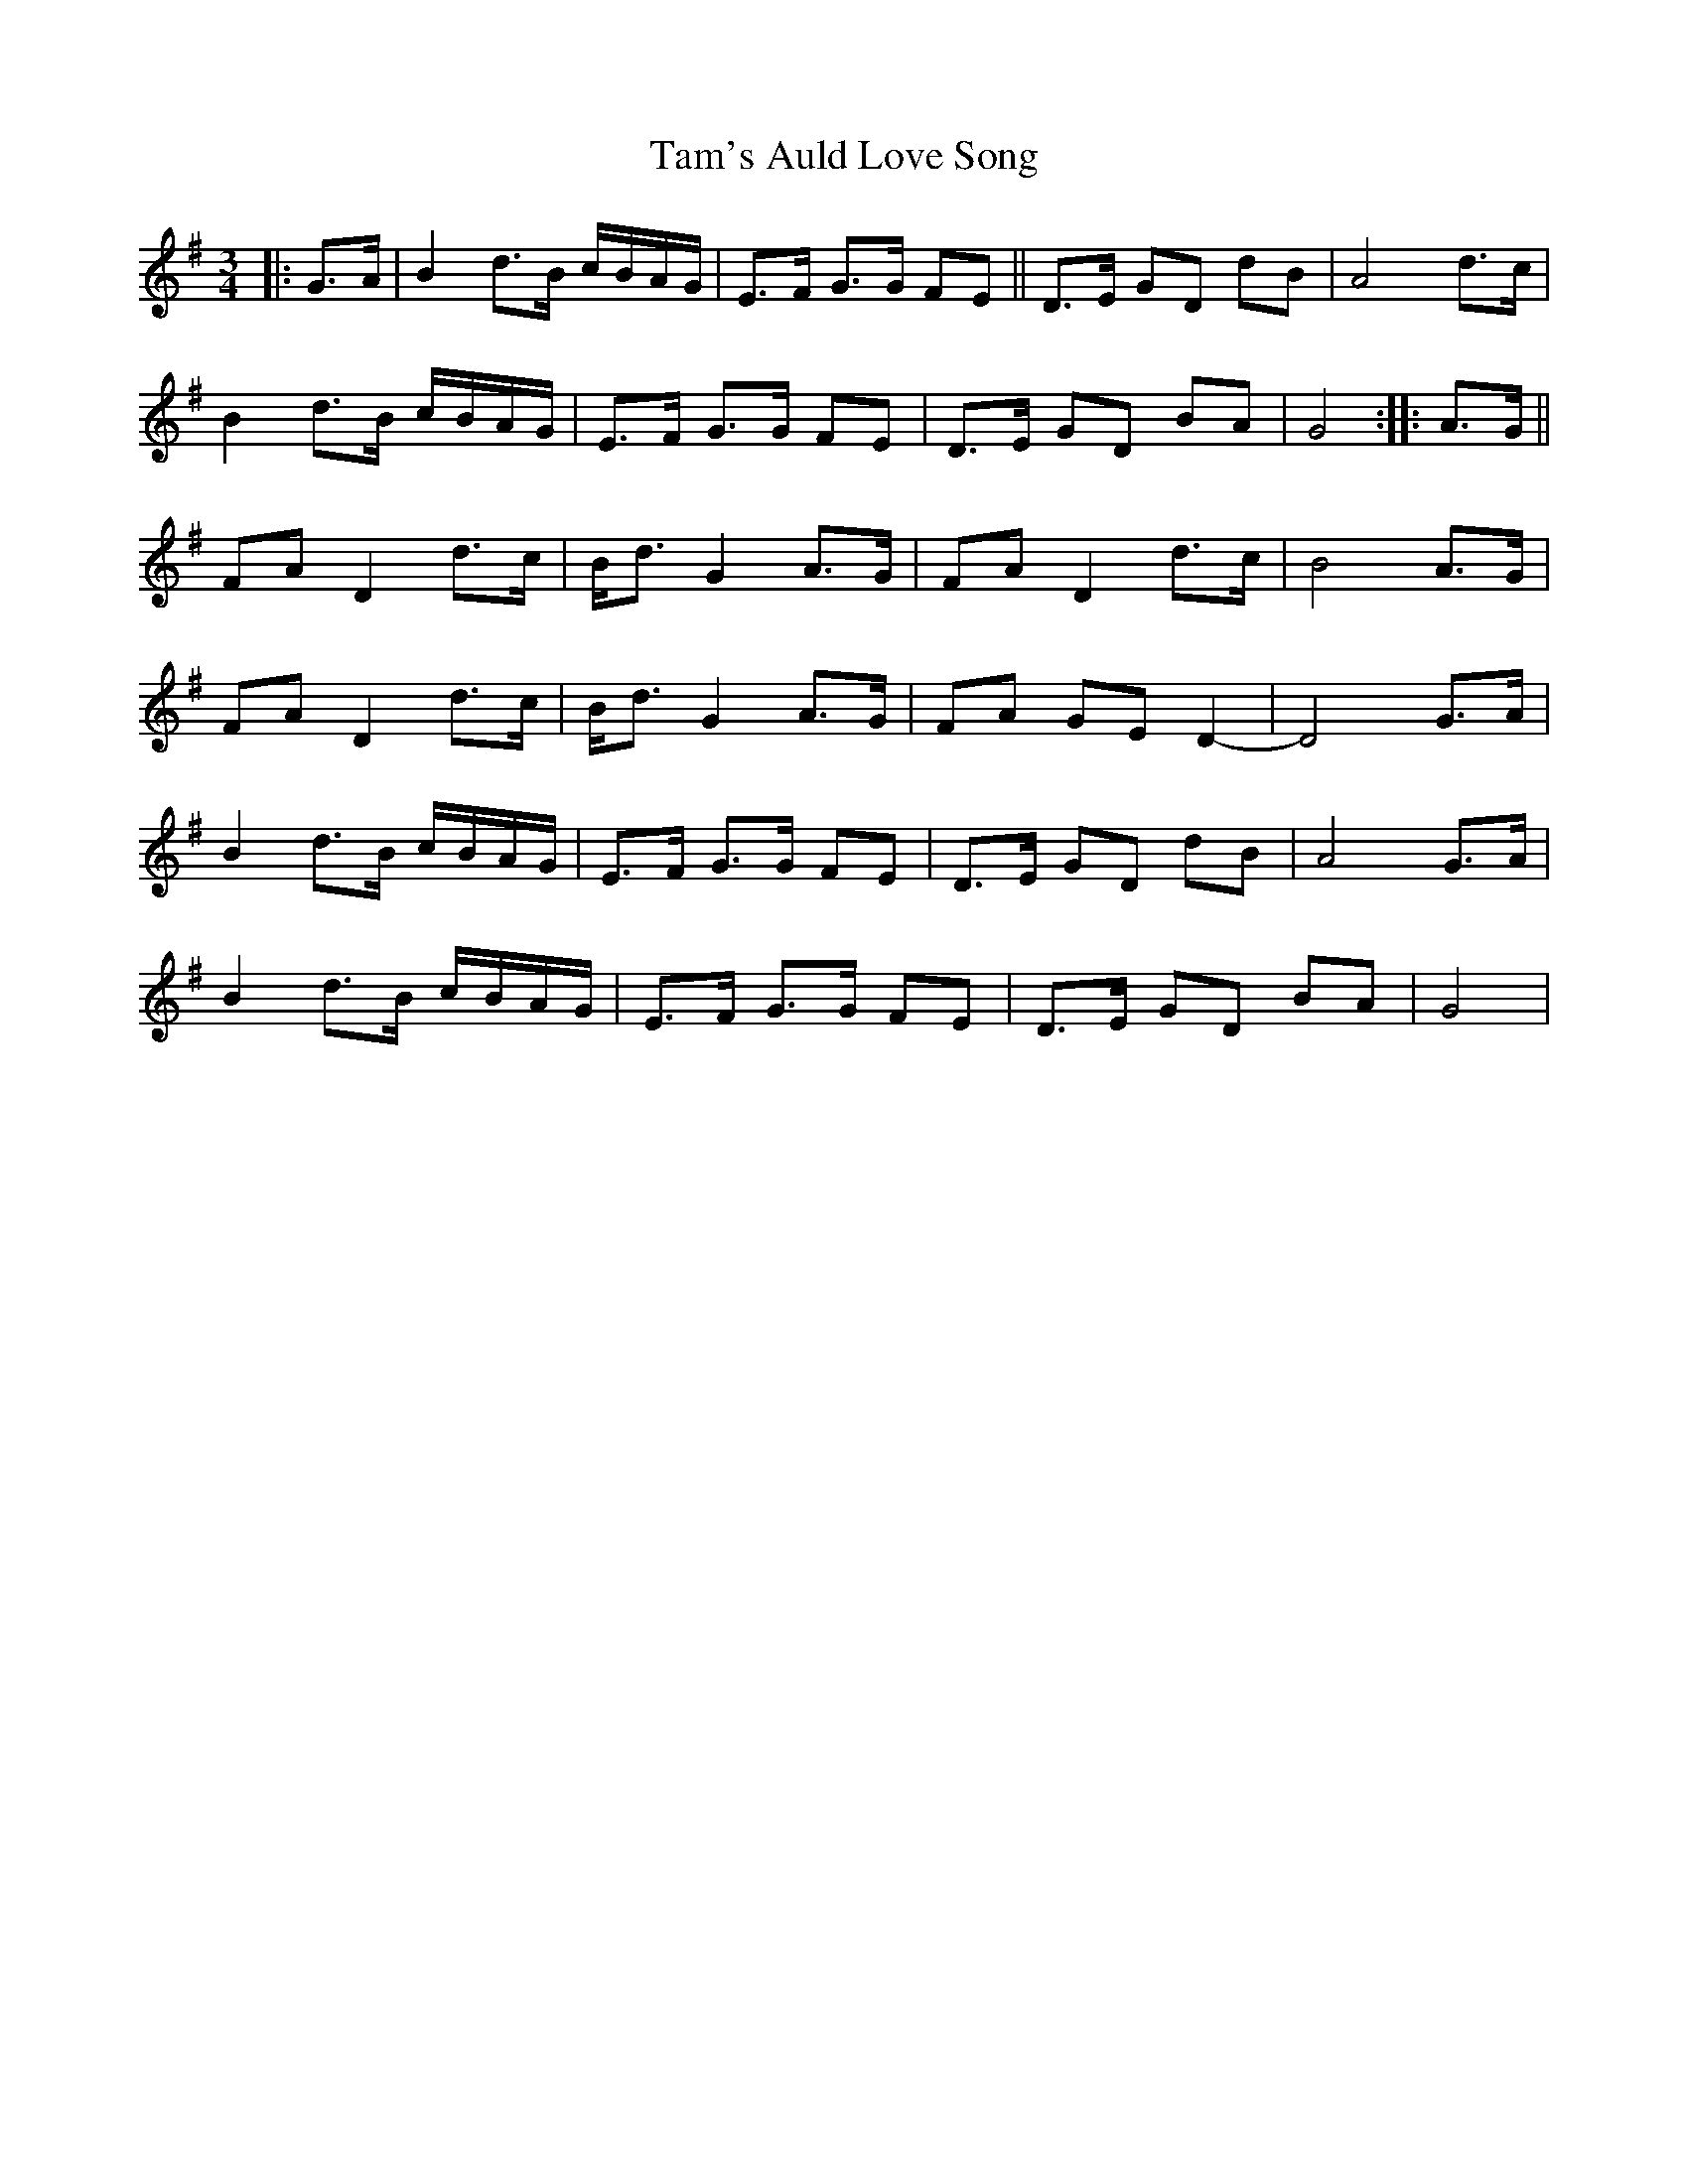 X: 39354
T: Tam's Auld Love Song
R: waltz
M: 3/4
K: Gmajor
|:G>A|B2d>B c/B/A/G/|E>F G>G FE||D>E GD dB|A4d>c|
B2d>B c/B/A/G/|E>F G>G FE|D>E GD BA|G4:|:A>G||
FA D2 d>c|B<d G2A>G|FA D2 d>c|B4A>G|
FA D2 d>c|B<d G2A>G|FA GE D2-|D4G>A|
B2d>B c/B/A/G/|E>F G>G FE|D>E GD dB|A4G>A|
B2d>B c/B/A/G/|E>F G>G FE|D>E GD BA|G4|

